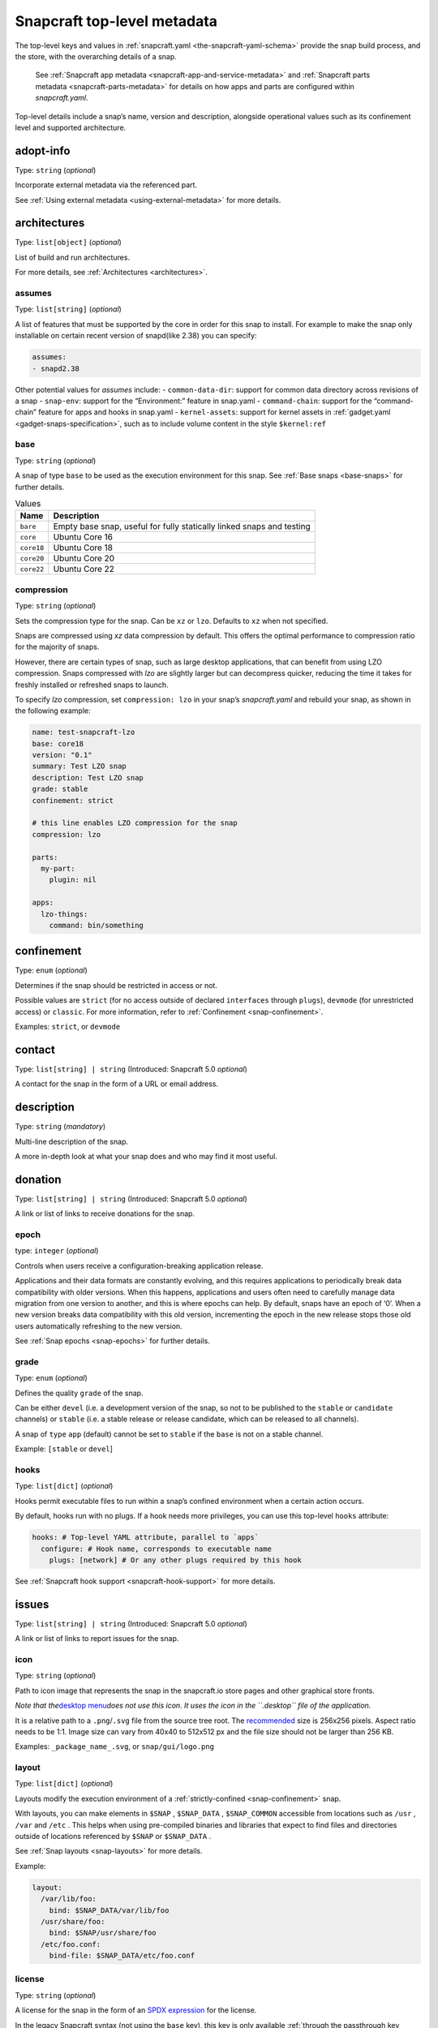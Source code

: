 .. 8334.md

.. _snapcraft-top-level-metadata:

Snapcraft top-level metadata
============================

The top-level keys and values in :ref:`snapcraft.yaml <the-snapcraft-yaml-schema>` provide the snap build process, and the store, with the overarching details of a snap.

   See :ref:`Snapcraft app metadata <snapcraft-app-and-service-metadata>` and :ref:`Snapcraft parts metadata <snapcraft-parts-metadata>` for details on how apps and parts are configured within *snapcraft.yaml*.

Top-level details include a snap’s name, version and description, alongside operational values such as its confinement level and supported architecture.

adopt-info
----------

Type: ``string`` (*optional*)

Incorporate external metadata via the referenced part.

See :ref:`Using external metadata <using-external-metadata>` for more details.

architectures
-------------

Type: ``list[object]`` (*optional*)

List of build and run architectures.

For more details, see :ref:`Architectures <architectures>`.


.. _snapcraft-top-level-metadata-assumes:

assumes
~~~~~~~

Type: ``list[string]`` (*optional*)

A list of features that must be supported by the core in order for this snap to install. For example to make the snap only installable on certain recent version of snapd(like 2.38) you can specify:

.. code:: yaml

   assumes:
   - snapd2.38

Other potential values for *assumes* include: - ``common-data-dir``: support for common data directory across revisions of a snap - ``snap-env``: support for the “Environment:” feature in snap.yaml - ``command-chain``: support for the “command-chain” feature for apps and hooks in snap.yaml - ``kernel-assets``: support for kernel assets in :ref:`gadget.yaml <gadget-snaps-specification>`, such as to include volume content in the style ``$kernel:ref``


.. _snapcraft-top-level-metadata-base:

base
~~~~

Type: ``string`` (*optional*)

A snap of type ``base`` to be used as the execution environment for this snap. See :ref:`Base snaps <base-snaps>` for further details.

.. list-table:: Values
   :header-rows: 1

   * - **Name**
     - **Description**
   * - ``bare``
     - Empty base snap, useful for fully statically linked snaps and testing
   * - ``core``
     - Ubuntu Core 16
   * - ``core18``
     - Ubuntu Core 18
   * - ``core20``
     - Ubuntu Core 20
   * - ``core22``
     - Ubuntu Core 22


.. _snapcraft-top-level-metadata-compression:

compression
~~~~~~~~~~~

Type: ``string`` (*optional*)

Sets the compression type for the snap. Can be ``xz`` or ``lzo``. Defaults to ``xz`` when not specified.

Snaps are compressed using *xz* data compression by default. This offers the optimal performance to compression ratio for the majority of snaps.

However, there are certain types of snap, such as large desktop applications, that can benefit from using LZO compression. Snaps compressed with *lzo* are slightly larger but can decompress quicker, reducing the time it takes for freshly installed or refreshed snaps to launch.

To specify *lzo* compression, set ``compression: lzo`` in your snap’s *snapcraft.yaml* and rebuild your snap, as shown in the following example:

.. code:: yaml

   name: test-snapcraft-lzo
   base: core18
   version: "0.1"
   summary: Test LZO snap
   description: Test LZO snap
   grade: stable
   confinement: strict

   # this line enables LZO compression for the snap
   compression: lzo

   parts:
     my-part:
       plugin: nil

   apps:
     lzo-things:
       command: bin/something

confinement
-----------

Type: ``enum`` (*optional*)

Determines if the snap should be restricted in access or not.

Possible values are ``strict`` (for no access outside of declared ``interfaces`` through ``plugs``), ``devmode`` (for unrestricted access) or ``classic``. For more information, refer to :ref:`Confinement <snap-confinement>`.

Examples: ``strict``, or ``devmode``

contact
-------

Type: ``list[string] | string`` (Introduced: Snapcraft 5.0 *optional*)

A contact for the snap in the form of a URL or email address.

description
-----------

Type: ``string`` (*mandatory*)

Multi-line description of the snap.

A more in-depth look at what your snap does and who may find it most useful.

donation
--------

Type: ``list[string] | string`` (Introduced: Snapcraft 5.0 *optional*)

A link or list of links to receive donations for the snap.


.. _snapcraft-top-level-metadata-epoch:

epoch
~~~~~

type: ``integer`` (*optional*)

Controls when users receive a configuration-breaking application release.

Applications and their data formats are constantly evolving, and this requires applications to periodically break data compatibility with older versions. When this happens, applications and users often need to carefully manage data migration from one version to another, and this is where epochs can help. By default, snaps have an epoch of ‘0’. When a new version breaks data compatibility with this old version, incrementing the epoch in the new release stops those old users automatically refreshing to the new version.

See :ref:`Snap epochs <snap-epochs>` for further details.


.. _snapcraft-top-level-metadata-grade:

grade
~~~~~

Type: ``enum`` (*optional*)

Defines the quality ``grade`` of the snap.

Can be either ``devel`` (i.e. a development version of the snap, so not to be published to the ``stable`` or ``candidate`` channels) or ``stable`` (i.e. a stable release or release candidate, which can be released to all channels).

A snap of ``type`` ``app`` (default) cannot be set to ``stable`` if the ``base`` is not on a stable channel.

Example: ``[stable`` or ``devel``]


.. _snapcraft-top-level-metadata-hooks:

hooks
~~~~~

Type: ``list[dict]`` (*optional*)

Hooks permit executable files to run within a snap’s confined environment when a certain action occurs.

By default, hooks run with no plugs. If a hook needs more privileges, you can use this top-level ``hooks`` attribute:

.. code:: yaml

   hooks: # Top-level YAML attribute, parallel to `apps`
     configure: # Hook name, corresponds to executable name
       plugs: [network] # Or any other plugs required by this hook

See :ref:`Snapcraft hook support <snapcraft-hook-support>` for more details.

issues
------

Type: ``list[string] | string`` (Introduced: Snapcraft 5.0 *optional*)

A link or list of links to report issues for the snap.


.. _snapcraft-top-level-metadata-icon:

icon
~~~~

Type: ``string`` (*optional*)

Path to icon image that represents the snap in the snapcraft.io store pages and other graphical store fronts.

*Note that the*\ `desktop menu <https://en.wikipedia.org/wiki/Start_menu>`__\ *does not use this icon. It uses the icon in the ``.desktop`` file of the application.*

It is a relative path to a ``.png``/``.svg`` file from the source tree root. The `recommended <https://snapcraft.io/docs/restrictions-on-screenshots-and-videos-in-snap-listings24>`__ size is 256x256 pixels. Aspect ratio needs to be 1:1. Image size can vary from 40x40 to 512x512 px and the file size should not be larger than 256 KB.

Examples: ``_package_name_.svg``, or ``snap/gui/logo.png``


.. _snapcraft-top-level-metadata-layout:

layout
~~~~~~

Type: ``list[dict]`` (*optional*)

Layouts modify the execution environment of a :ref:`strictly-confined <snap-confinement>` snap.

With layouts, you can make elements in ``$SNAP`` , ``$SNAP_DATA`` , ``$SNAP_COMMON`` accessible from locations such as ``/usr`` , ``/var`` and ``/etc`` . This helps when using pre-compiled binaries and libraries that expect to find files and directories outside of locations referenced by ``$SNAP`` or ``$SNAP_DATA`` .

See :ref:`Snap layouts <snap-layouts>` for more details.

Example:

.. code:: yaml

   layout:
     /var/lib/foo:
       bind: $SNAP_DATA/var/lib/foo
     /usr/share/foo:
       bind: $SNAP/usr/share/foo
     /etc/foo.conf:
       bind-file: $SNAP_DATA/etc/foo.conf


.. _snapcraft-top-level-metadata-license:

license
~~~~~~~

Type: ``string`` (*optional*)

A license for the snap in the form of an `SPDX expression <https://spdx.org/licenses/>`__ for the license.

In the legacy Snapcraft syntax (not using the ``base`` key), this key is only available :ref:`through the passthrough key <using-in-development-features-in-snapcraft-yaml>`.

Currently, only `SPDX 2.1 expressions <https://spdx.org/spdx-specification-21-web-version>`__ are supported. A list of supported values are also available at `snapd/licenses.go at master · snapcore/snapd <https://github.com/snapcore/snapd/blob/master/spdx/licenses.go>`__.

For “or later” and “with exception” license styles refer to `the Appendix IV of the SPDX Specification 2.1 <https://spdx.org/spdx-specification-21-web-version#h.jxpfx0ykyb60>`__.

Examples: ``GPL-3.0+``, ``MIT``, ``Proprietary``

name
----

Type: ``string`` (*mandatory*)

The identifying name of the snap.

It must start with an ASCII character and can only contain letters in lower case, numbers, and hyphens, and it can’t start or end with a hyphen. The name must be unique if you want to :ref:`publish to the Snap Store <releasing-your-app>`.

For help on choosing a name and registering it on the Snap Store, see :ref:`Registering your app name <registering-your-app-name>`.

Example: ``my-awesome-app``

package-repositories
--------------------

Type: ``list[dict]`` (*optional*)

Adds package repositories as sources for build-packages and stage-packages, including those hosted on a PPA, the Personal Package Archive, which serves personally hosted non-standard packages.

See :ref:`Snapcraft package repositories <snapcraft-package-repositories>` for more details.

Example:

.. code:: yaml

   package-repositories:
     - type: apt
       components: [main]
       suites: [xenial]
       key-id: 78E1918602959B9C59103100F1831DDAFC42E99D
       url: http://ppa.launchpad.net/snappy-dev/snapcraft-daily/ubuntu

passthrough
-----------

Type: ``type[object]`` (*optional*)

Attributes to passthrough to ``snap.yaml`` without validation from snapcraft.

See :ref:`Using development features in snapcraft <using-in-development-features-in-snapcraft-yaml>` for more details.

source-code
-----------

Type: ``string`` (Introduced: Snapcraft 5.0 *optional*)

A link to the source of the snap (i.e.; the repository containing ``snapcraft.yaml``).

summary
-------

Type: ``string`` (*mandatory*)

Sentence summarising the snap.

Max len. 78 characters, describing the snap in short and simple terms.

Example: ``The super cat generator``

system-usernames
----------------

Type: ``dict`` (*optional*)

Common example is ``snap_daemon: shared`` to use a daemon user, see :ref:`system-usernames` for more details.

title
-----

Type: ``string`` (*optional*)

The canonical title of the application, displayed in the software centre graphical frontends.

Max length 40 characters.

In the legacy Snapcraft syntax (not using the ``base`` key), this key is only available :ref:`through the passthrough key <using-in-development-features-in-snapcraft-yaml>`.

Example: ``My Awesome Application``

type
----

Type: ``enum`` (*optional*)

The type of snap, implicitly set to ``app`` if not set.

For more details, see: :ref:`gadget <gadget-snaps>`, :ref:`kernel <the-kernel-snap>`, :ref:`base <base-snaps>`.

Example: ``[app|core|gadget|kernel|base]``

version
-------

Type: ``string`` (*mandatory*, unless using ``adopt-info``)

A user facing version to display.

This field is mandatory unless version information is provided by ``adopt-info`` . See :ref:`Using external metadata <using-external-metadata>` for details.

Max len. 32 chars. Needs to be wrapped with single-quotes when the value will be interpreted by the YAML parser as non-string.

Examples: ``'1'``, ``'1.2'``, ``'1.2.3'``, ``git`` (will be replaced by a ``git describe`` based version string)


.. _snapcraft-top-level-metadata-plugs-and-slots-for-an-entire-snap:

Plugs and slots for an entire snap
----------------------------------

Plugs and slots for an :ref:`interface <supported-interfaces>` are usually configured per-app or per-daemon within *snapcraft.yaml*. See :ref:`Snapcraft app metadata <snapcraft-app-and-service-metadata>` for more details. However, ``snapcraft.yaml`` also enables global *plugs* and *slots* configuration for an entire snap:

.. _snapcraft-top-level-metadata-plugs:

plugs
-----

Type: ``dict`` *(optional)*

These plugs apply to all ``apps`` and differs from **``apps.<app-name>.plugs``** in that the type is in a ``dict`` rather than a ``list`` format, ``:``\ (colon) must be postfixed to the interface name and shouldn’t start with ``-``\ (dash-space).

plugs.<plug-name>
-----------------

Type: ``dict`` *(optional)*

A set of attributes for a plug.

Example: ``read`` attribute for the ``home`` interface.

plugs.<plug-name>.<attribute-name>
----------------------------------

Type: ``string`` *(optional)*

Value of the attribute. Example: ``all`` for ``read`` attribute of the ``home`` interface.

.. _snapcraft-top-level-metadata-slots:

slots
-----

Type: ``dict`` *(optional)*

A set of slots that the snap provides, applied to all the ``apps``.

slots.<slot-name>
-----------------

Type: ``dict`` (*optional*)

A set of attributes of the slot.

slots.<slot-name>.<attribute-name>
----------------------------------

Type: ``dict`` (*optional*)

Value of the attribute.

website
-------

Type: ``string`` (Introduced: Snapcraft 5.0 *optional*)

A link to a product website from the publisher of the snap.
